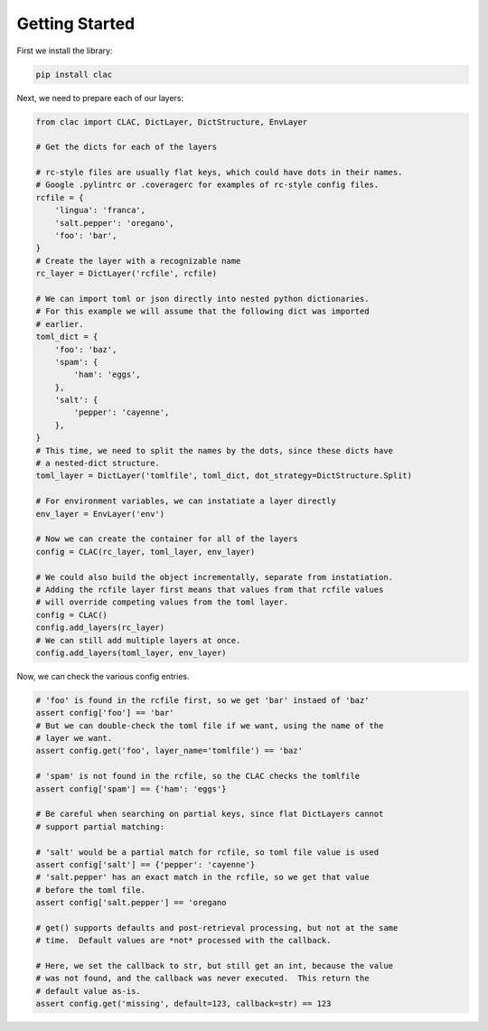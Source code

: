 Getting Started
===============

First we install the library:

.. code-block:: bash

   pip install clac

Next, we need to prepare each of our layers:

.. code-block:: python

   from clac import CLAC, DictLayer, DictStructure, EnvLayer

   # Get the dicts for each of the layers

   # rc-style files are usually flat keys, which could have dots in their names.
   # Google .pylintrc or .coveragerc for examples of rc-style config files.
   rcfile = {
       'lingua': 'franca',
       'salt.pepper': 'oregano',
       'foo': 'bar',
   }
   # Create the layer with a recognizable name
   rc_layer = DictLayer('rcfile', rcfile)

   # We can import toml or json directly into nested python dictionaries.
   # For this example we will assume that the following dict was imported
   # earlier.
   toml_dict = {
       'foo': 'baz',
       'spam': {
           'ham': 'eggs',
       },
       'salt': {
           'pepper': 'cayenne',
       },
   }
   # This time, we need to split the names by the dots, since these dicts have
   # a nested-dict structure.
   toml_layer = DictLayer('tomlfile', toml_dict, dot_strategy=DictStructure.Split)

   # For environment variables, we can instatiate a layer directly
   env_layer = EnvLayer('env')

   # Now we can create the container for all of the layers
   config = CLAC(rc_layer, toml_layer, env_layer)

   # We could also build the object incrementally, separate from instatiation.
   # Adding the rcfile layer first means that values from that rcfile values
   # will override competing values from the toml layer.
   config = CLAC()
   config.add_layers(rc_layer)
   # We can still add multiple layers at once.
   config.add_layers(toml_layer, env_layer)

Now, we can check the various config entries.

.. code-block:: python

   # 'foo' is found in the rcfile first, so we get 'bar' instaed of 'baz'
   assert config['foo'] == 'bar'
   # But we can double-check the toml file if we want, using the name of the
   # layer we want.
   assert config.get('foo', layer_name='tomlfile') == 'baz'

   # 'spam' is not found in the rcfile, so the CLAC checks the tomlfile
   assert config['spam'] == {'ham': 'eggs'}

   # Be careful when searching on partial keys, since flat DictLayers cannot
   # support partial matching:

   # 'salt' would be a partial match for rcfile, so toml file value is used
   assert config['salt'] == {'pepper': 'cayenne'}
   # 'salt.pepper' has an exact match in the rcfile, so we get that value
   # before the toml file.
   assert config['salt.pepper'] == 'oregano

   # get() supports defaults and post-retrieval processing, but not at the same
   # time.  Default values are *not* processed with the callback.

   # Here, we set the callback to str, but still get an int, because the value
   # was not found, and the callback was never executed.  This return the
   # default value as-is.
   assert config.get('missing', default=123, callback=str) == 123
